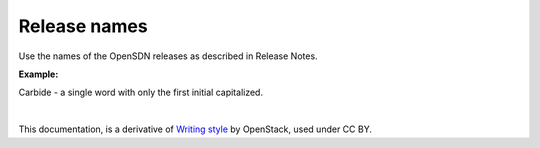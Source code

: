 .. _release_names:

Release names
=============

Use the names of the OpenSDN releases as described in Release Notes.

**Example:**

Carbide - a single word with only the first initial capitalized.

|

This documentation, is a derivative of `Writing style <https://docs.openstack.org/doc-contrib-guide/writing-style.html>`_ by OpenStack, used under CC BY. 